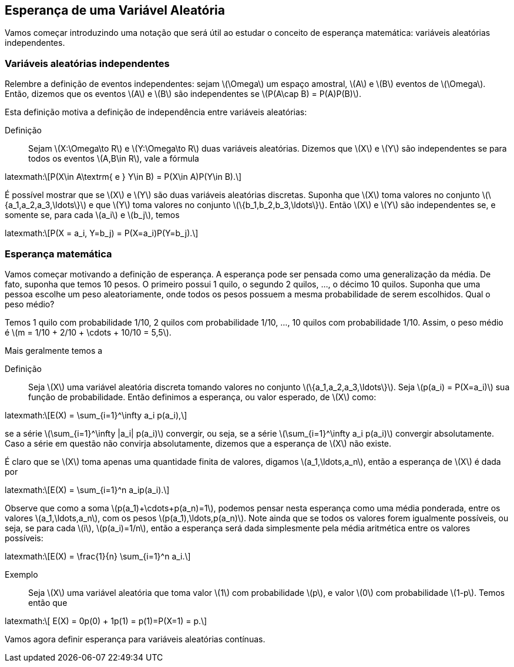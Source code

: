 == Esperança de uma Variável Aleatória

Vamos começar introduzindo uma notação que será útil ao estudar o conceito de esperança matemática: variáveis aleatórias independentes.

=== Variáveis aleatórias independentes

Relembre a definição de eventos independentes: sejam latexmath:[$\Omega$] um espaço amostral, latexmath:[$A$] e latexmath:[$B$] 
eventos de latexmath:[$\Omega$]. Então, dizemos que os eventos latexmath:[$A$] e latexmath:[$B$] são independentes se 
latexmath:[$P(A\cap B) = P(A)P(B)$]. 


Esta definição motiva a definição de independência entre variáveis aleatórias:


Definição:: Sejam latexmath:[$X:\Omega\to R$] e latexmath:[$Y:\Omega\to R$] duas variáveis aleatórias. 
Dizemos que latexmath:[$X$] e latexmath:[$Y$] são independentes se para todos os eventos 
latexmath:[$A,B\in R$], vale a fórmula 
++++
latexmath:\[P(X\in A\textrm{ e } Y\in B) = P(X\in A)P(Y\in B).\] 
++++


É possível mostrar que se latexmath:[$X$] e latexmath:[$Y$] são duas variáveis aleatórias discretas. 
Suponha que latexmath:[$X$] toma valores no conjunto latexmath:[$\{a_1,a_2,a_3,\ldots\}$] e que latexmath:[$Y$] 
toma valores no conjunto latexmath:[$\{b_1,b_2,b_3,\ldots\}$]. Então latexmath:[$X$] e latexmath:[$Y$] são independentes se, 
e somente se, para cada latexmath:[$a_i$] e latexmath:[$b_j$], temos 
++++
latexmath:\[P(X = a_i, Y=b_j) = P(X=a_i)P(Y=b_j).\]
++++


=== Esperança matemática

Vamos começar motivando a definição de esperança. A esperança pode ser pensada como uma generalização da média. 
De fato, suponha que temos 10 pesos. O primeiro possui 1 quilo, o segundo 2 quilos, ..., o décimo 10 quilos. 
Suponha que uma pessoa escolhe um peso aleatoriamente, onde todos os pesos possuem a mesma probabilidade de serem escolhidos. 
Qual o peso médio? 


Temos 1 quilo com probabilidade 1/10, 2 quilos com probabilidade 1/10, ..., 10 quilos com probabilidade 1/10. 
Assim, o peso médio é latexmath:[$m = 1/10 + 2/10 + \cdots + 10/10 = 5,5$].

Mais geralmente temos a

Definição:: Seja latexmath:[$X$] uma variável aleatória discreta tomando valores no conjunto latexmath:[$\{a_1,a_2,a_3,\ldots\}$]. 
Seja latexmath:[$p(a_i) = P(X=a_i)$] sua função de probabilidade. Então definimos a esperança, ou valor esperado, de latexmath:[$X$] como:
++++
latexmath:\[E(X) = \sum_{i=1}^\infty a_i p(a_i),\]
++++
se a série latexmath:[$\sum_{i=1}^\infty |a_i| p(a_i)$] convergir, ou seja, se a série latexmath:[$\sum_{i=1}^\infty a_i p(a_i)$] 
convergir absolutamente. Caso a série em questão não convirja absolutamente, dizemos que a esperança de latexmath:[$X$] não existe.


É claro que se latexmath:[$X$] toma apenas uma quantidade finita de valores, digamos latexmath:[$a_1,\ldots,a_n$], então a esperança de 
latexmath:[$X$] é dada por
++++
latexmath:\[E(X) = \sum_{i=1}^n a_ip(a_i).\]
++++

Observe que como a soma latexmath:[$p(a_1)+\cdots+p(a_n)=1$], podemos pensar nesta esperança como uma média ponderada, entre os valores
latexmath:[$a_1,\ldots,a_n$], com os pesos latexmath:[$p(a_1),\ldots,p(a_n)$]. Note ainda que se todos os valores forem igualmente possíveis,
ou seja, se para cada latexmath:[$i$], latexmath:[$p(a_i)=1/n$], então a esperança será dada simplesmente pela média aritmética
entre os valores possíveis:
++++
latexmath:\[E(X) = \frac{1}{n} \sum_{i=1}^n a_i.\]
++++

Exemplo:: Seja latexmath:[$X$] uma variável aleatória que toma valor latexmath:[$1$] com probabilidade latexmath:[$p$], e valor latexmath:[$0$]
com probabilidade latexmath:[$1-p$]. Temos então que 
++++
latexmath:\[ E(X) = 0p(0) + 1p(1) = p(1)=P(X=1) = p.\]
++++

Vamos agora definir esperança para variáveis aleatórias contínuas.
